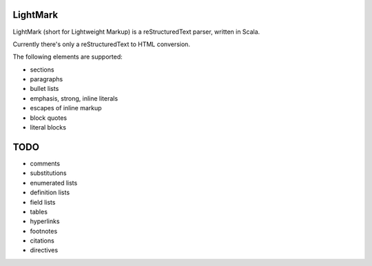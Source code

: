 LightMark
=========

LightMark (short for Lightweight Markup) is a reStructuredText parser, written in Scala.

Currently there's only a reStructuredText to HTML conversion.

The following elements are supported:

* sections
* paragraphs
* bullet lists
* emphasis, strong, inline literals
* escapes of inline markup
* block quotes
* literal blocks

TODO
====

* comments
* substitutions
* enumerated lists
* definition lists
* field lists
* tables
* hyperlinks
* footnotes
* citations
* directives
